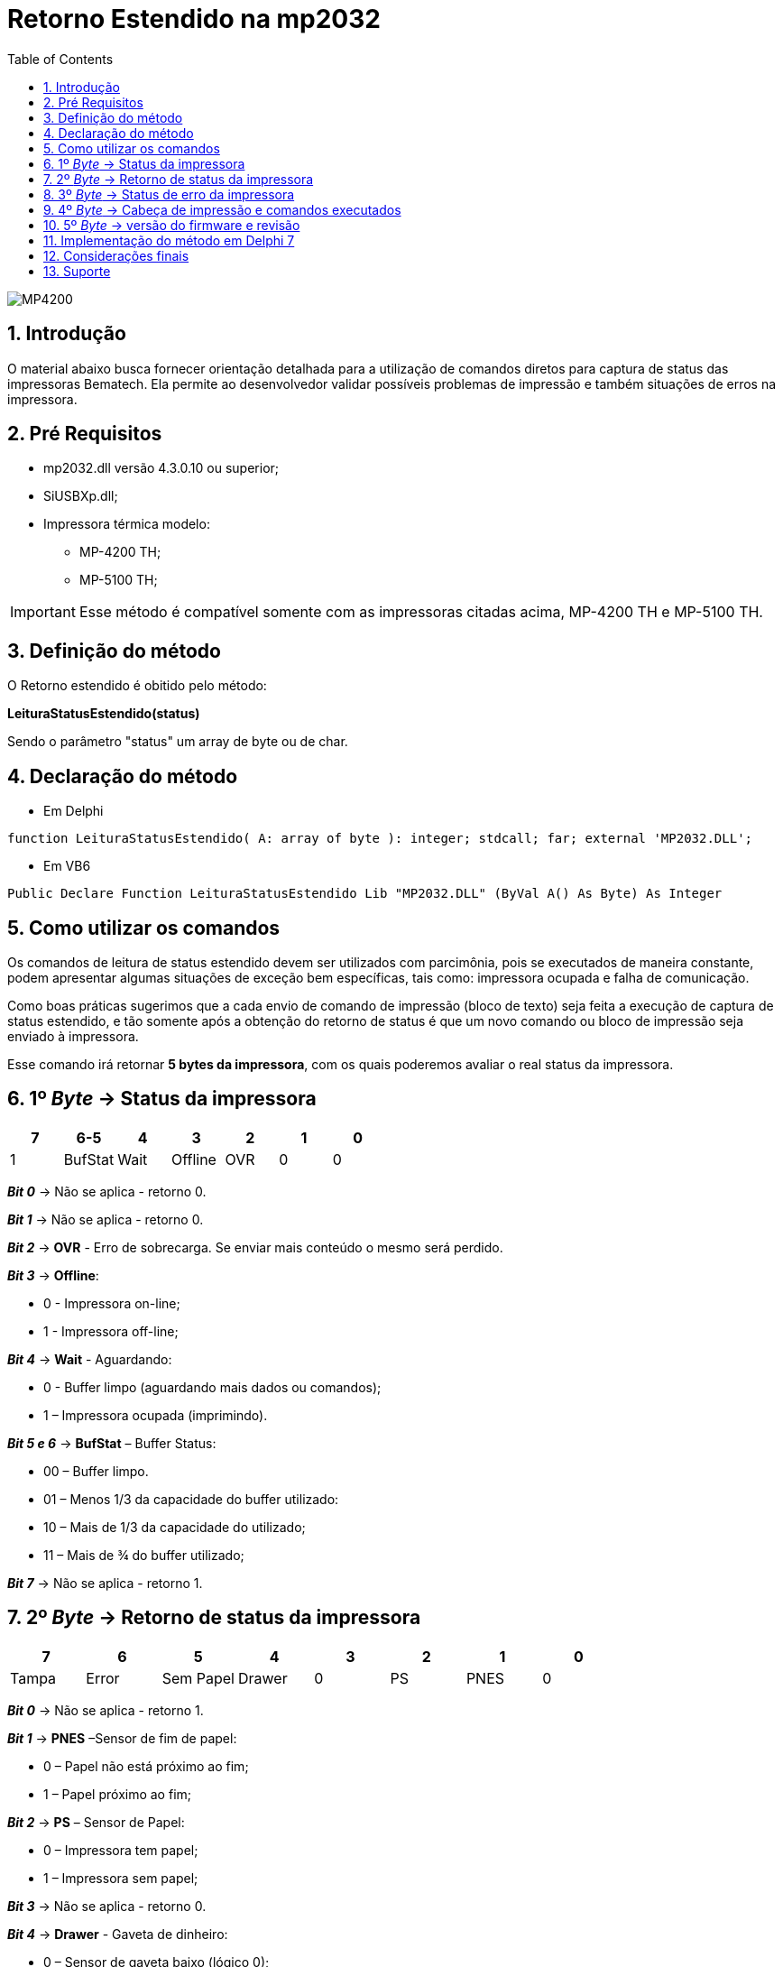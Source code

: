 
= Retorno Estendido na mp2032
:doctype: book
:encoding: utf-8
:lang: pt_br
:toc: left
:numbered:
:source-highlighter: coderay
:coderay-linenums-mode: inline

image::images/MP4200.jpg[]

== Introdução
O material abaixo busca fornecer orientação detalhada para a utilização de comandos diretos para captura de status das impressoras Bematech. Ela permite ao desenvolvedor validar possíveis problemas de impressão e também situações de erros na impressora.

== Pré Requisitos
* mp2032.dll versão 4.3.0.10 ou superior;
* SiUSBXp.dll;
* Impressora térmica modelo:
** MP-4200 TH;
** MP-5100 TH;

[IMPORTANT]
==============
Esse método é compatível somente com as impressoras citadas acima,  MP-4200 TH e MP-5100 TH.

==============

== Definição do método

O Retorno estendido é obitido pelo método:

*LeituraStatusEstendido(status)*

Sendo o parâmetro "status" um array de byte ou de char.

== Declaração do método

- Em Delphi
[source,delphi]
----
function LeituraStatusEstendido( A: array of byte ): integer; stdcall; far; external 'MP2032.DLL';
----

- Em VB6
[source,visual basic]
----
Public Declare Function LeituraStatusEstendido Lib "MP2032.DLL" (ByVal A() As Byte) As Integer
----

== Como utilizar os comandos

Os comandos de leitura de status estendido devem ser utilizados com parcimônia, pois se executados de maneira constante, podem apresentar algumas situações de exceção bem específicas, tais como: impressora ocupada e falha de comunicação.

Como boas práticas sugerimos que a cada envio de comando de impressão (bloco de texto) seja feita a execução de captura de status estendido, e tão somente após a obtenção do retorno de status é que um novo comando ou bloco de impressão seja enviado à impressora.

Esse comando irá retornar *5 bytes da impressora*, com os quais poderemos avaliar o real status da impressora.

== 1º _Byte_ -> Status da impressora

[options="header",cols="^1,^1,^1,^1,^1,^1,^1"]
|====================
|7 |6-5 |4|3 | 2 | 1 | 0 
|1 | BufStat | Wait | Offline | OVR | 0  | 0
|====================

[blue]*_Bit 0_* -> Não se aplica - retorno 0.

[blue]*_Bit 1_* -> Não se aplica - retorno 0.

[blue]*_Bit 2_* -> *OVR* - Erro de sobrecarga. Se enviar mais conteúdo o mesmo será perdido.

[blue]*_Bit 3_* -> *Offline*:

- 0 - Impressora on-line;
- 1 - Impressora off-line;

[blue]*_Bit 4_* -> *Wait* - Aguardando:

- 0 - Buffer limpo (aguardando mais dados ou comandos);
- 1 – Impressora ocupada (imprimindo).

[blue]*_Bit 5 e 6_* -> *BufStat* – Buffer Status:

- 00 – Buffer limpo.
- 01 – Menos 1/3 da capacidade do buffer utilizado:
- 10 – Mais de 1/3 da capacidade do utilizado;
- 11 – Mais de ¾ do buffer utilizado;

[blue]*_Bit 7_* -> Não se aplica - retorno 1.

== 2º _Byte_ -> Retorno de status da impressora

[options="header",cols="^1,^1,^1,^1,^1,^1,^1,^1"]
|====================
|7 |6 | 5 |4| 3 | 2 | 1 | 0 
|Tampa | Error | Sem Papel | Drawer | 0 | PS  | PNES | 0
|====================

[blue]*_Bit 0_* -> Não se aplica - retorno 1.

[blue]*_Bit 1_* -> *PNES* –Sensor de fim de papel:

- 0 – Papel não está próximo ao fim;
- 1 – Papel próximo ao fim;

[blue]*_Bit 2_* -> *PS* – Sensor de Papel:

- 0 – Impressora tem papel;
- 1 – Impressora sem papel;

[blue]*_Bit 3_* -> Não se aplica - retorno 0.

[blue]*_Bit 4_* -> *Drawer* - Gaveta de dinheiro:

- 0 – Sensor de gaveta baixo (lógico 0);
- 1 – Sensor de gaveta alto (logico 1);

[blue]*_Bit 5_* -> *Sem Papel*:

- 0 – Impressora tem papel
- 1 – Impressora sem papel

[blue]*_Bit 6_* -> *Error* - Erro:

- 0 – Sem erros reportados pela impressora.
- 1 – Existe um erro reportado pela impressora.

[blue]*_Bit 7_* -> *Tampa*:

- 0 – Tampa aberta.
- 1 – Tampa fechada.

== 3º _Byte_ -> Status de erro da impressora

[options="header",cols="^1,^1,^1,^1,^1,^1,^1,^1"]
|====================
|7 |6 | 5 |4| 3 | 2 | 1 | 0 
|1 | RE | NRE | 1 | CE | CA  | 0 | 0
|====================

[blue]*_Bit 0_* -> Não se aplica - retorno 0.

[blue]*_Bit 1_* -> Não se aplica - retorno 0.

[blue]*_Bit 2_* -> *CA* - Guilhotina ausente

- 0 – Guilhotina presente
- 1 – Guilhotina ausente

[blue]*_Bit 3_* -> *CE* - Erro guilhotina

- 0 – Sem erro reportado na guilhotina
- 1 – Erro encontrado na guilhotina

[blue]*_Bit 4_* -> Não se aplica - retorno 1.

[blue]*_Bit 5_* -> *NRE* – Erro não recuperável

0 – Condição NRE não detectado
1 – Condição NRE detectada

[blue]*_Bit 6_* -> *RE* – Erro recuperável

- 0 – Condição RE não encontrada
- 1 – Condição RE encontrada

[blue]*_Bit 7_* -> Não se aplica - retorno 1.

== 4º _Byte_ -> Cabeça de impressão e comandos executados


[options="header",cols="^1,^1,^1,^1,^1,^1,^1,^1"]
|====================
|7 |6 | 5 |4| 3 | 2 | 1 | 0 
|1 | CMD | 0 | 1 | 0 | HOH  | 0 | 1
|====================

[blue]*_Bit 0_* -> Não se aplica - retorno 1.

[blue]*_Bit 1_* -> Não se aplica - retorno 0.

[blue]*_Bit 2_* -> *HOH* - Head Overheat (Aquecimento cabeça de impressão)

- 0 – Cabeça de impressão com temperatura normal
- 1 – Cabeça de impressão sobreaquecida

[blue]*_Bit 3_* -> Não se aplica - retorno 0.

[blue]*_Bit 4_* -> Não se aplica - retorno 1.

[blue]*_Bit 5_* -> Não se aplica - retorno 0.

[blue]*_Bit 6_* -> *CMD* – Conjunto de comandos atual
- 0 – ESC/Bema
- 1 – ESC/Pos

== 5º _Byte_ -> versão do firmware e revisão

[options="header",cols="^1,^1,^1"]
|====================
|7 |6-4 | 3-0 
|0 | Versão Firmware | Revisão Firmware
|====================

[blue]*_Bit 0 a 3_* -> Revisão Firmware.

[blue]*_Bit 5_* -> Não se aplica - retorno 0.

[blue]*_Bit 4 a 6_* -> Versão Firmware.

== Implementação do método em Delphi 7

Segue um exemplo de implementação utilizando o Delphi 7, apresentando todos os valores em uma tela.

.Componentes Utilizados
[width="100%",options="header"]
|====================
|Componente| Nome  
| _Form_      | FormRetornoEstendido
|_Button_   | Usado para voltar ao _Form_ principal.
|_Edit_   | Usados para apresentar o valor de cada bit, com 8 componentes _Edit_ pra cada byte.
|_Memo_ | Descrição de cada bit de retorno do byte.
|====================

.Código de implementação

[source, ]
----
procedure TFormRetornoEstendido.FormCreate(Sender: TObject); //<1>
var
buffer: array of byte; //<2>
h1,h2,h3,h4,h5 : PAnsiChar;
h1x,h2x,h3x,h4x,h5x : PAnsiChar;
b1,b2,b3,b4,b5 : string;
c10, c11, c12, c13, c14, c15, c16, c17,
c20, c21, c22, c23, c24, c25, c26, c27,
c30, c31, c32, c33, c34, c35, c36, c37,
c40, c41, c42, c43, c44, c45, c46, c47,
c50, c51, c52, c53, c54, c55, c56, c57 : string;
i_retorno : integer;

begin

try
SetLength(buffer, 20); //<3>
begin
    i_retorno:=LeituraStatusEstendido(buffer);

    // Converte o retorno de cada byte para Hexa, com alocação de 20 caracteres
    h1 := PChar(IntToHex(buffer[0],20));
    h2 := PChar(IntToHex(buffer[1],20));
    h3 := PChar(IntToHex(buffer[2],20));
    h4 := PChar(IntToHex(buffer[3],20));
    h5 := PChar(IntToHex(buffer[4],20));

    // pega somente os últimos 2 digitos dos 20 retornados de cada byte
    h1x := PChar(Copy(h1,18,2));
    h2x := PChar(Copy(h2,18,2));
    h3x := PChar(Copy(h3,18,2));
    h4x := PChar(Copy(h4,18,2));
    h5x := PChar(Copy(h5,18,2));

    // Converte os dois digitos Hexa para Binários com 8 digitos
    b1 := HexToBin(h1x);
    b2 := HexToBin(h2x);
    b3 := HexToBin(h3x);
    b4 := HexToBin(h4x);
    b5 := HexToBin(h5x);


    // Separa bit a bit e mostra em tela //<4>

    // 1º Byte
    c10 := Copy(b1,0,1);
    Edit1.Text := c10;
    c11 := Copy(b1,1,1);
    Edit2.Text := c11;
    c12 := Copy(b1,2,1);
    Edit3.Text := c12;
    c13 := Copy(b1,3,1);
    Edit4.Text := c13;
    c14 := Copy(b1,4,1);
    Edit5.Text := c14;
    c15 := Copy(b1,5,1);
    Edit6.Text := c15;
    c16 := Copy(b1,6,1);
    Edit7.Text := c16;
    c17 := Copy(b1,7,1);
    Edit39.Text := c17;

    // 2º Byte
    c20 := Copy(b2,0,1);
    Edit8.Text := c20;
    c21 := Copy(b2,1,1);
    Edit9.Text := c21;
    c22 := Copy(b2,2,1);
    Edit10.Text := c22;
    c23 := Copy(b2,3,1);
    Edit11.Text := c23;
    c24 := Copy(b2,4,1);
    Edit12.Text := c24;
    c25 := Copy(b2,5,1);
    Edit13.Text := c25;
    c26 := Copy(b2,6,1);
    Edit14.Text := c26;
    c27 := Copy(b2,7,1);
    Edit40.Text := c27;

    // 3º Byte
    c30 := Copy(b3,0,1);
    Edit15.Text := c30;
    c31 := Copy(b3,1,1);
    Edit16.Text := c31;
    c32 := Copy(b3,2,1);
    Edit17.Text := c32;
    c33 := Copy(b3,3,1);
    Edit18.Text := c33;
    c34 := Copy(b3,4,1);
    Edit19.Text := c34;
    c35 := Copy(b3,5,1);
    Edit20.Text := c35;
    c36 := Copy(b3,6,1);
    Edit21.Text := c36;
    c37 := Copy(b3,7,1);
    Edit41.Text := c37;

    // 4º Byte
    c40 := Copy(b4,0,1);
    Edit22.Text := c40;
    c41 := Copy(b4,1,1);
    Edit23.Text := c41;
    c42 := Copy(b4,2,1);
    Edit24.Text := c42;
    c43 := Copy(b4,3,1);
    Edit25.Text := c43;
    c44 := Copy(b4,4,1);
    Edit26.Text := c44;
    c45 := Copy(b4,5,1);
    Edit27.Text := c45;
    c46 := Copy(b4,6,1);
    Edit28.Text := c46;
    c47 := Copy(b3,7,1);
    Edit42.Text := c47;

    // 5º Byte
    c50 := Copy(b5,0,1);
    Edit29.Text := c50;
    c51 := Copy(b5,1,1);
    Edit30.Text := c51;
    c52 := Copy(b5,2,1);
    Edit31.Text := c52;
    c53 := Copy(b5,3,1);
    Edit32.Text := c53;
    c54 := Copy(b5,4,1);
    Edit33.Text := c54;
    c55 := Copy(b5,5,1);
    Edit34.Text := c55;
    c56 := Copy(b5,6,1);
    Edit35.Text := c56;
    c57 := Copy(b3,7,1);
    Edit38.Text := c57;
end
except
begin
  ShowMessage('Erro ao obter o status estendido...');
end;
end;
end;
///////////////////////////////////////////////////////////////////
// Função para converter Hexa para Binario //<4> ////////////////////////
///////////////////////////////////////////////////////////////////
function TFormRetornoEstendido.HexToBin(Hexadecimal: string): string;
const
  BCD: array [0..15] of string =
    ('0000', '0001', '0010', '0011', '0100', '0101', '0110', '0111',
    '1000', '1001', '1010', '1011', '1100', '1101', '1110', '1111');
var
  I : integer;
begin
  for I := Length(Hexadecimal) downto 1 do
    Result := BCD[StrToInt('$' + Hexadecimal[i])] + Result;
end;
///////////////////////////////////////////////////////////////////
----

<1> Neste exemplo o _Form_ apresenta os valores no evento _OnCreate_.
<2> O parâmetro do método deve ser declarado como _array of byte_.
<3> É necessário alocar espaço de memória para o _array_ de _byte_, então foi aplicado um _SetLength_.
<4> Os valores estão sendo mostrados no _Form_ separando cada bit e trazendo a definição de cada um.


== Considerações finais

Este exemplo dado em Delphi serve para entendimento da implementação, com asa conversões necessárias para se obter o resultado correto. 
Se ocorrerem problemas ao interpretar algum dos parâmetros, com valores que não condizem com o real, não é descartado a hipótese de problemas com o equipamento.

== Suporte

Nossos canais de suporte ao desenvolvedor 

====
*0800-644-7277* - exclusivo aos Desenvolvedores

*Chat Online no Portal de Desenvolvedores* - http://bematechpartners.com.br/

*E-mail*: suporte@bematech.com.br
